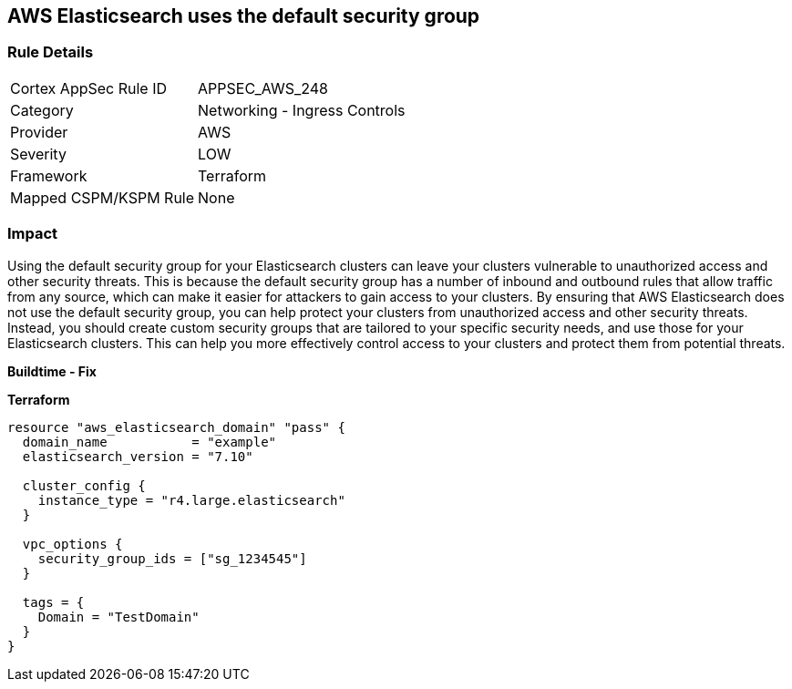 == AWS Elasticsearch uses the default security group


=== Rule Details

[cols="1,2"]
|===
|Cortex AppSec Rule ID |APPSEC_AWS_248
|Category |Networking - Ingress Controls
|Provider |AWS
|Severity |LOW
|Framework |Terraform
|Mapped CSPM/KSPM Rule |None
|===


=== Impact
Using the default security group for your Elasticsearch clusters can leave your clusters vulnerable to unauthorized access and other security threats.
This is because the default security group has a number of inbound and outbound rules that allow traffic from any source, which can make it easier for attackers to gain access to your clusters.
By ensuring that AWS Elasticsearch does not use the default security group, you can help protect your clusters from unauthorized access and other security threats.
Instead, you should create custom security groups that are tailored to your specific security needs, and use those for your Elasticsearch clusters.
This can help you more effectively control access to your clusters and protect them from potential threats.


*Buildtime - Fix* 




*Terraform* 




[source,go]
----
resource "aws_elasticsearch_domain" "pass" {
  domain_name           = "example"
  elasticsearch_version = "7.10"

  cluster_config {
    instance_type = "r4.large.elasticsearch"
  }

  vpc_options {
    security_group_ids = ["sg_1234545"]
  }

  tags = {
    Domain = "TestDomain"
  }
}
----
